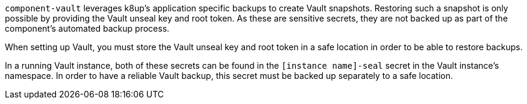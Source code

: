 `component-vault` leverages k8up's application specific backups to create Vault snapshots.
Restoring such a snapshot is only possible by providing the Vault unseal key and root token.
As these are sensitive secrets, they are not backed up as part of the component's automated backup process.

When setting up Vault, you must store the Vault unseal key and root token in a safe location in order to be able to restore backups.

In a running Vault instance, both of these secrets can be found in the `[instance name]-seal` secret in the Vault instance's namespace.
In order to have a reliable Vault backup, this secret must be backed up separately to a safe location.
